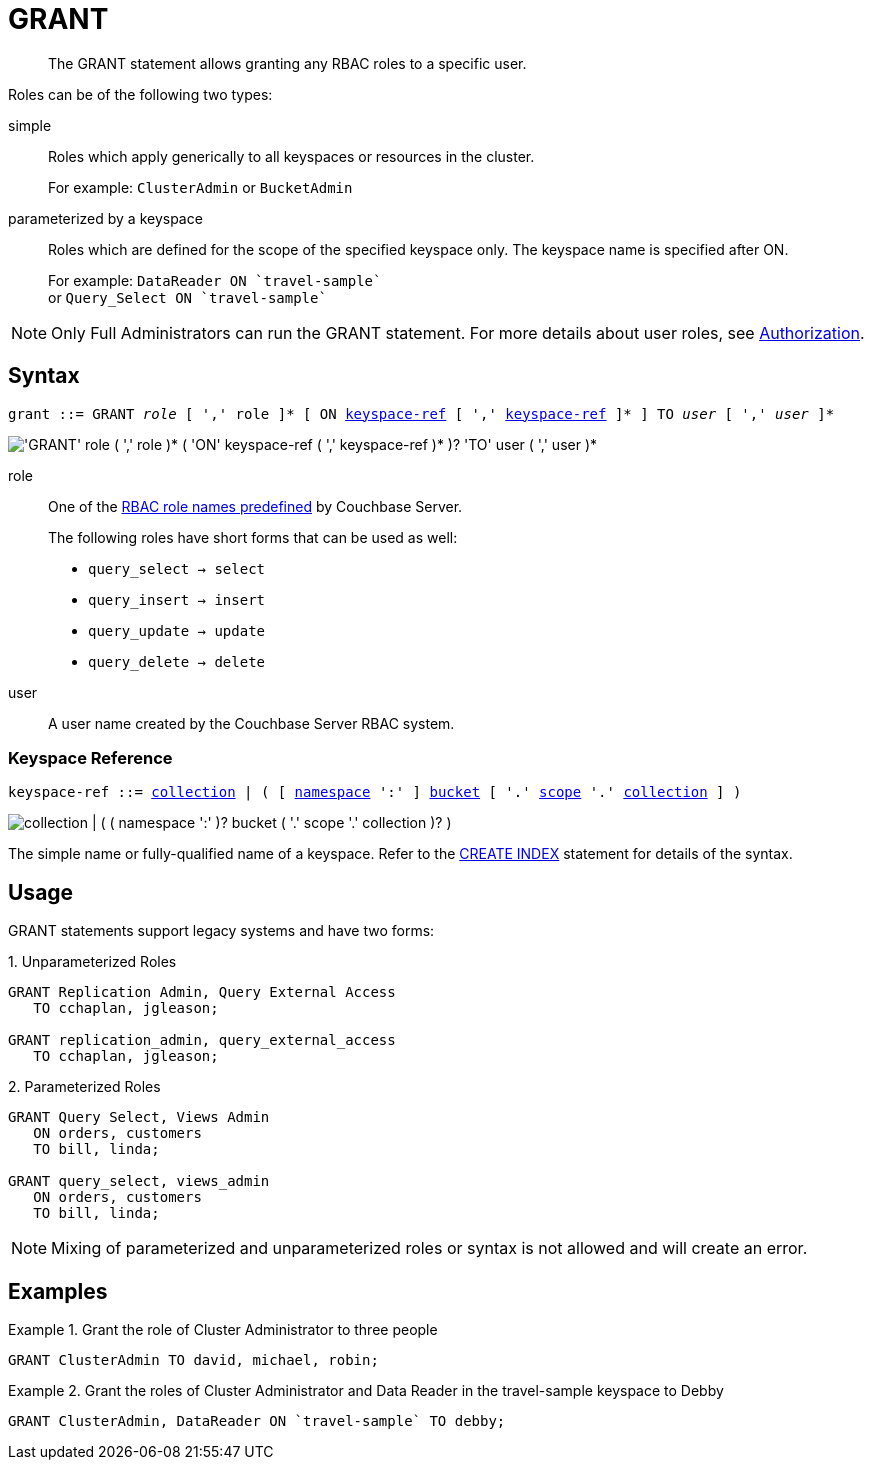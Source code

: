 = GRANT
:page-topic-type: concept
:imagesdir: ../../assets/images

:authorization-overview: xref:learn:security/authorization-overview.adoc
:logical-hierarchy: xref:n1ql-intro/sysinfo.adoc#logical-hierarchy
:keyspace-ref: xref:n1ql-language-reference/createindex.adoc#keyspace-ref

[abstract]
The GRANT statement allows granting any RBAC roles to a specific user.

Roles can be of the following two types:

simple::
Roles which apply generically to all keyspaces or resources in the cluster.
+
For example: `ClusterAdmin` or `BucketAdmin`

parameterized by a keyspace::
Roles which are defined for the scope of the specified keyspace only.
The keyspace name is specified after ON.
+
For example: `pass:c[DataReader ON `travel-sample`]` +
or `pass:c[Query_Select ON `travel-sample`]`

NOTE: Only Full Administrators can run the GRANT statement.
For more details about user roles, see {authorization-overview}[Authorization].

== Syntax

[subs="normal"]
----
grant ::= GRANT __role__ [ ',' role ]* [ ON <<keyspace-ref>> [ ',' <<keyspace-ref>> ]* ] TO __user__ [ ',' __user__ ]*
----

image::n1ql-language-reference/grant.png["'GRANT' role ( ',' role )* ( 'ON' keyspace-ref ( ',' keyspace-ref )* )? 'TO' user ( ',' user )*"]

role::
One of the {authorization-overview}[RBAC role names predefined] by Couchbase Server.
+
The following roles have short forms that can be used as well:

* `query_select → select`
* `query_insert → insert`
* `query_update → update`
* `query_delete → delete`

user::
A user name created by the Couchbase Server RBAC system.

[[keyspace-ref,keyspace-ref]]
=== Keyspace Reference

[subs="normal"]
----
keyspace-ref ::= {logical-hierarchy}[collection] | ( [ {logical-hierarchy}[namespace] ':' ] {logical-hierarchy}[bucket] [ '.' {logical-hierarchy}[scope] '.' {logical-hierarchy}[collection] ] )
----

image::n1ql-language-reference/full-keyspace-ref.png["collection | ( ( namespace ':' )? bucket ( '.' scope '.' collection )? )"]

The simple name or fully-qualified name of a keyspace.
Refer to the {keyspace-ref}[CREATE INDEX] statement for details of the syntax.

== Usage

GRANT statements support legacy systems and have two forms:

.{counter:form}. Unparameterized Roles
[source,json]
----
GRANT Replication Admin, Query External Access
   TO cchaplan, jgleason;

GRANT replication_admin, query_external_access
   TO cchaplan, jgleason;
----

.{counter:form}. Parameterized Roles
[source,json]
----
GRANT Query Select, Views Admin
   ON orders, customers
   TO bill, linda;

GRANT query_select, views_admin
   ON orders, customers
   TO bill, linda;
----

NOTE: Mixing of parameterized and unparameterized roles or syntax is not allowed and will create an error.

== Examples

.Grant the role of Cluster Administrator to three people
====
[source,json]
----
GRANT ClusterAdmin TO david, michael, robin;
----
====

.Grant the roles of Cluster Administrator and Data Reader in the travel-sample keyspace to Debby
====
[source,json]
----
GRANT ClusterAdmin, DataReader ON `travel-sample` TO debby;
----
====